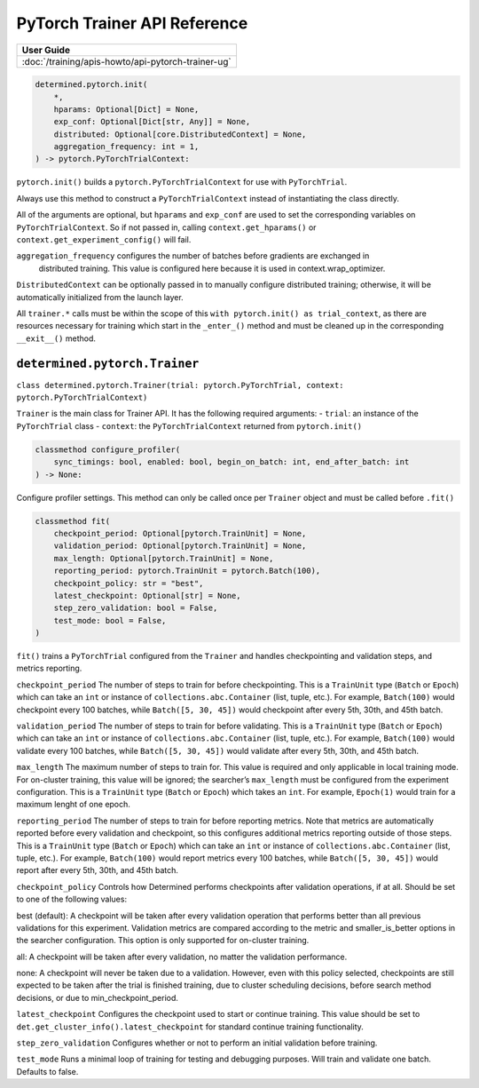 ###############################
 PyTorch Trainer API Reference
###############################

+----------------------------------------------------+
| User Guide                                         |
+====================================================+
| :doc:`/training/apis-howto/api-pytorch-trainer-ug` |
+----------------------------------------------------+

.. code::

   determined.pytorch.init(
       *,
       hparams: Optional[Dict] = None,
       exp_conf: Optional[Dict[str, Any]] = None,
       distributed: Optional[core.DistributedContext] = None,
       aggregation_frequency: int = 1,
   ) -> pytorch.PyTorchTrialContext:

``pytorch.init()`` builds a ``pytorch.PyTorchTrialContext`` for use with ``PyTorchTrial``.

Always use this method to construct a ``PyTorchTrialContext`` instead of instantiating the class
directly.

All of the arguments are optional, but ``hparams`` and ``exp_conf`` are used to set the
corresponding variables on ``PyTorchTrialContext``. So if not passed in, calling
``context.get_hparams()`` or ``context.get_experiment_config()`` will fail.

``aggregation_frequency`` configures the number of batches before gradients are exchanged in
   distributed training. This value is configured here because it is used in context.wrap_optimizer.

``DistributedContext`` can be optionally passed in to manually configure distributed training;
otherwise, it will be automatically initialized from the launch layer.

All ``trainer.*`` calls must be within the scope of this ``with pytorch.init() as trial_context``,
as there are resources necessary for training which start in the ``_enter_()`` method and must be
cleaned up in the corresponding ``__exit__()`` method.

********************************
 ``determined.pytorch.Trainer``
********************************

``class determined.pytorch.Trainer(trial: pytorch.PyTorchTrial, context:
pytorch.PyTorchTrialContext)``

``Trainer`` is the main class for Trainer API. It has the following required arguments: - ``trial``:
an instance of the ``PyTorchTrial`` class - ``context``: the ``PyTorchTrialContext`` returned from
``pytorch.init()``

.. code::

   classmethod configure_profiler(
       sync_timings: bool, enabled: bool, begin_on_batch: int, end_after_batch: int
   ) -> None:

Configure profiler settings. This method can only be called once per ``Trainer`` object and must be
called before ``.fit()``

.. code::

   classmethod fit(
       checkpoint_period: Optional[pytorch.TrainUnit] = None,
       validation_period: Optional[pytorch.TrainUnit] = None,
       max_length: Optional[pytorch.TrainUnit] = None,
       reporting_period: pytorch.TrainUnit = pytorch.Batch(100),
       checkpoint_policy: str = "best",
       latest_checkpoint: Optional[str] = None,
       step_zero_validation: bool = False,
       test_mode: bool = False,
   )

``fit()`` trains a ``PyTorchTrial`` configured from the ``Trainer`` and handles checkpointing and
validation steps, and metrics reporting.

``checkpoint_period`` The number of steps to train for before checkpointing. This is a ``TrainUnit``
type (``Batch`` or ``Epoch``) which can take an ``int`` or instance of ``collections.abc.Container``
(list, tuple, etc.). For example, ``Batch(100)`` would checkpoint every 100 batches, while
``Batch([5, 30, 45])`` would checkpoint after every 5th, 30th, and 45th batch.

``validation_period`` The number of steps to train for before validating. This is a ``TrainUnit``
type (``Batch`` or ``Epoch``) which can take an ``int`` or instance of ``collections.abc.Container``
(list, tuple, etc.). For example, ``Batch(100)`` would validate every 100 batches, while ``Batch([5,
30, 45])`` would validate after every 5th, 30th, and 45th batch.

``max_length`` The maximum number of steps to train for. This value is required and only applicable
in local training mode. For on-cluster training, this value will be ignored; the searcher’s
``max_length`` must be configured from the experiment configuration. This is a ``TrainUnit`` type
(``Batch`` or ``Epoch``) which takes an ``int``. For example, ``Epoch(1)`` would train for a maximum
lenght of one epoch.

``reporting_period`` The number of steps to train for before reporting metrics. Note that metrics
are automatically reported before every validation and checkpoint, so this configures additional
metrics reporting outside of those steps. This is a ``TrainUnit`` type (``Batch`` or ``Epoch``)
which can take an ``int`` or instance of ``collections.abc.Container`` (list, tuple, etc.). For
example, ``Batch(100)`` would report metrics every 100 batches, while ``Batch([5, 30, 45])`` would
report after every 5th, 30th, and 45th batch.

``checkpoint_policy`` Controls how Determined performs checkpoints after validation operations, if
at all. Should be set to one of the following values:

best (default): A checkpoint will be taken after every validation operation that performs better
than all previous validations for this experiment. Validation metrics are compared according to the
metric and smaller_is_better options in the searcher configuration. This option is only supported
for on-cluster training.

all: A checkpoint will be taken after every validation, no matter the validation performance.

none: A checkpoint will never be taken due to a validation. However, even with this policy selected,
checkpoints are still expected to be taken after the trial is finished training, due to cluster
scheduling decisions, before search method decisions, or due to min_checkpoint_period.

``latest_checkpoint`` Configures the checkpoint used to start or continue training. This value
should be set to ``det.get_cluster_info().latest_checkpoint`` for standard continue training
functionality.

``step_zero_validation`` Configures whether or not to perform an initial validation before training.

``test_mode`` Runs a minimal loop of training for testing and debugging purposes. Will train and
validate one batch. Defaults to false.
